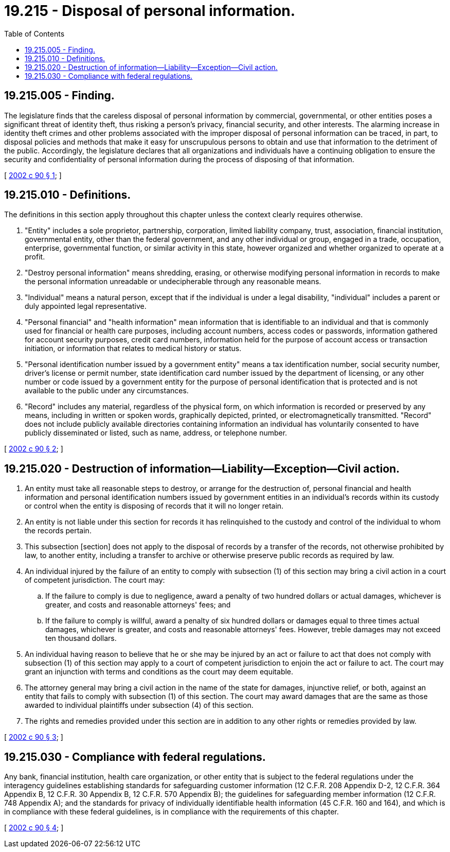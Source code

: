 = 19.215 - Disposal of personal information.
:toc:

== 19.215.005 - Finding.
The legislature finds that the careless disposal of personal information by commercial, governmental, or other entities poses a significant threat of identity theft, thus risking a person's privacy, financial security, and other interests. The alarming increase in identity theft crimes and other problems associated with the improper disposal of personal information can be traced, in part, to disposal policies and methods that make it easy for unscrupulous persons to obtain and use that information to the detriment of the public. Accordingly, the legislature declares that all organizations and individuals have a continuing obligation to ensure the security and confidentiality of personal information during the process of disposing of that information.

[ http://lawfilesext.leg.wa.gov/biennium/2001-02/Pdf/Bills/Session%20Laws/House/2015-S.SL.pdf?cite=2002%20c%2090%20§%201[2002 c 90 § 1]; ]

== 19.215.010 - Definitions.
The definitions in this section apply throughout this chapter unless the context clearly requires otherwise.

. "Entity" includes a sole proprietor, partnership, corporation, limited liability company, trust, association, financial institution, governmental entity, other than the federal government, and any other individual or group, engaged in a trade, occupation, enterprise, governmental function, or similar activity in this state, however organized and whether organized to operate at a profit.

. "Destroy personal information" means shredding, erasing, or otherwise modifying personal information in records to make the personal information unreadable or undecipherable through any reasonable means.

. "Individual" means a natural person, except that if the individual is under a legal disability, "individual" includes a parent or duly appointed legal representative.

. "Personal financial" and "health information" mean information that is identifiable to an individual and that is commonly used for financial or health care purposes, including account numbers, access codes or passwords, information gathered for account security purposes, credit card numbers, information held for the purpose of account access or transaction initiation, or information that relates to medical history or status.

. "Personal identification number issued by a government entity" means a tax identification number, social security number, driver's license or permit number, state identification card number issued by the department of licensing, or any other number or code issued by a government entity for the purpose of personal identification that is protected and is not available to the public under any circumstances.

. "Record" includes any material, regardless of the physical form, on which information is recorded or preserved by any means, including in written or spoken words, graphically depicted, printed, or electromagnetically transmitted. "Record" does not include publicly available directories containing information an individual has voluntarily consented to have publicly disseminated or listed, such as name, address, or telephone number.

[ http://lawfilesext.leg.wa.gov/biennium/2001-02/Pdf/Bills/Session%20Laws/House/2015-S.SL.pdf?cite=2002%20c%2090%20§%202[2002 c 90 § 2]; ]

== 19.215.020 - Destruction of information—Liability—Exception—Civil action.
. An entity must take all reasonable steps to destroy, or arrange for the destruction of, personal financial and health information and personal identification numbers issued by government entities in an individual's records within its custody or control when the entity is disposing of records that it will no longer retain.

. An entity is not liable under this section for records it has relinquished to the custody and control of the individual to whom the records pertain.

. This subsection [section] does not apply to the disposal of records by a transfer of the records, not otherwise prohibited by law, to another entity, including a transfer to archive or otherwise preserve public records as required by law.

. An individual injured by the failure of an entity to comply with subsection (1) of this section may bring a civil action in a court of competent jurisdiction. The court may:

.. If the failure to comply is due to negligence, award a penalty of two hundred dollars or actual damages, whichever is greater, and costs and reasonable attorneys' fees; and

.. If the failure to comply is willful, award a penalty of six hundred dollars or damages equal to three times actual damages, whichever is greater, and costs and reasonable attorneys' fees. However, treble damages may not exceed ten thousand dollars.

. An individual having reason to believe that he or she may be injured by an act or failure to act that does not comply with subsection (1) of this section may apply to a court of competent jurisdiction to enjoin the act or failure to act. The court may grant an injunction with terms and conditions as the court may deem equitable.

. The attorney general may bring a civil action in the name of the state for damages, injunctive relief, or both, against an entity that fails to comply with subsection (1) of this section. The court may award damages that are the same as those awarded to individual plaintiffs under subsection (4) of this section.

. The rights and remedies provided under this section are in addition to any other rights or remedies provided by law.

[ http://lawfilesext.leg.wa.gov/biennium/2001-02/Pdf/Bills/Session%20Laws/House/2015-S.SL.pdf?cite=2002%20c%2090%20§%203[2002 c 90 § 3]; ]

== 19.215.030 - Compliance with federal regulations.
Any bank, financial institution, health care organization, or other entity that is subject to the federal regulations under the interagency guidelines establishing standards for safeguarding customer information (12 C.F.R. 208 Appendix D-2, 12 C.F.R. 364 Appendix B, 12 C.F.R. 30 Appendix B, 12 C.F.R. 570 Appendix B); the guidelines for safeguarding member information (12 C.F.R. 748 Appendix A); and the standards for privacy of individually identifiable health information (45 C.F.R. 160 and 164), and which is in compliance with these federal guidelines, is in compliance with the requirements of this chapter.

[ http://lawfilesext.leg.wa.gov/biennium/2001-02/Pdf/Bills/Session%20Laws/House/2015-S.SL.pdf?cite=2002%20c%2090%20§%204[2002 c 90 § 4]; ]


